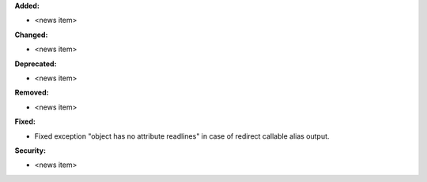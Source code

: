 **Added:**

* <news item>

**Changed:**

* <news item>

**Deprecated:**

* <news item>

**Removed:**

* <news item>

**Fixed:**

* Fixed exception "object has no attribute readlines" in case of redirect callable alias output.

**Security:**

* <news item>

